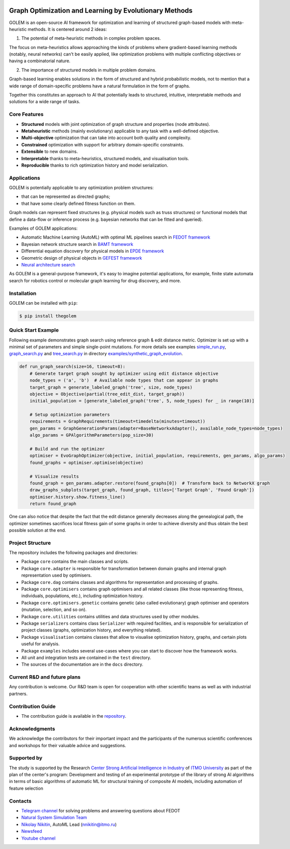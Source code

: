 .. image:: /docs/source/img/golem_logo-02.png
   :alt: Logo of GOLEM framework
   :align: center
   :width: 500

.. class:: center


Graph Optimization and Learning by Evolutionary Methods
-------------------------------------------------------

GOLEM is an open-source AI framework for optimization and learning of structured graph-based models with meta-heuristic
methods. It is centered around 2 ideas:

1. The potential of meta-heuristic methods in complex problem spaces.

The focus on meta-heuristics allows approaching the kinds of problems where gradient-based learning methods (notably, neural networks)
can't be easily applied, like optimization problems with multiple conflicting objectives or having a combinatorial nature.

2. The importance of structured models in multiple problem domains.

Graph-based learning enables solutions in the form of structured and hybrid probabilistic models, not to mention
that a wide range of domain-specific problems have a natural formulation in the form of graphs.

Together this constitutes an approach to AI that potentially leads to structured, intuitive, interpretable methods and
solutions for a wide range of tasks.


Core Features
=============

- **Structured** models with joint optimization of graph structure and properties (node attributes).
- **Metaheuristic** methods (mainly evolutionary) applicable to any task with a well-defined objective.
- **Multi-objective** optimization that can take into account both quality and complexity.
- **Constrained** optimization with support for arbitrary domain-specific constraints.
- **Extensible** to new domains.
- **Interpretable** thanks to meta-heuristics, structured models, and visualisation tools.
- **Reproducible** thanks to rich optimization history and model serialization.


Applications
============

GOLEM is potentially applicable to any optimization problem structures:

- that can be represented as directed graphs;
- that have some clearly defined fitness function on them.

Graph models can represent fixed structures (e.g. physical models such as truss structures) or functional models that
define a data-flow or inference process (e.g. bayesian networks that can be fitted and queried).

Examples of GOLEM applications:

- Automatic Machine Learning (AutoML) with optimal ML pipelines search in `FEDOT framework <https://github.com/aimclub/FEDOT>`_
- Bayesian network structure search in `BAMT framework <https://github.com/aimclub/BAMT>`_
- Differential equation discovery for physical models in `EPDE framework <https://github.com/ITMO-NSS-team/EPDE>`_
- Geometric design of physical objects in `GEFEST framework <https://github.com/aimclub/GEFEST>`_
- `Neural architecture search <https://github.com/ITMO-NSS-team/nas-fedot>`_

As GOLEM is a general-purpose framework, it's easy to imagine potential applications, for example, finite state automata search
for robotics control or molecular graph learning for drug discovery, and more.


Installation
============

GOLEM can be installed with ``pip``:

.. code-block::

  $ pip install thegolem


Quick Start Example
===================

Following example demonstrates graph search using reference graph & edit distance metric. Optimizer is set up with a minimal set of parameters and simple single-point mutations. For more details see examples `simple_run.py <https://github.com/aimclub/GOLEM/blob/main/examples/synthetic_graph_evolution/simple_run.py>`_, `graph_search.py <https://github.com/aimclub/GOLEM/blob/main/examples/synthetic_graph_evolution/graph_search.py>`_ and `tree_search.py <https://github.com/aimclub/GOLEM/blob/main/examples/synthetic_graph_evolution/tree_search.py>`_ in directory `examples/synthetic_graph_evolution <https://github.com/aimclub/GOLEM/tree/main/examples/synthetic_graph_evolution>`_.

.. code-block:: python

    def run_graph_search(size=16, timeout=8):
        # Generate target graph sought by optimizer using edit distance objective
        node_types = ('a', 'b')  # Available node types that can appear in graphs
        target_graph = generate_labeled_graph('tree', size, node_types)
        objective = Objective(partial(tree_edit_dist, target_graph))
        initial_population = [generate_labeled_graph('tree', 5, node_types) for _ in range(10)]

        # Setup optimization parameters
        requirements = GraphRequirements(timeout=timedelta(minutes=timeout))
        gen_params = GraphGenerationParams(adapter=BaseNetworkxAdapter(), available_node_types=node_types)
        algo_params = GPAlgorithmParameters(pop_size=30)

        # Build and run the optimizer
        optimiser = EvoGraphOptimizer(objective, initial_population, requirements, gen_params, algo_params)
        found_graphs = optimiser.optimise(objective)

        # Visualize results
        found_graph = gen_params.adapter.restore(found_graphs[0])  # Transform back to NetworkX graph
        draw_graphs_subplots(target_graph, found_graph, titles=['Target Graph', 'Found Graph'])
        optimiser.history.show.fitness_line()
        return found_graph




One can also notice that despite the fact that the edit distance generally decreases along the genealogical path, the optimizer sometimes sacrifices local fitness gain of some graphs in order to achieve diversity and thus obtain the best possible solution at the end.

Project Structure
=================

The repository includes the following packages and directories:

- Package ``core`` contains the main classes and scripts.
- Package ``core.adapter`` is responsible for transformation between domain graphs and internal graph representation used by optimisers.
- Package ``core.dag`` contains classes and algorithms for representation and processing of graphs.
- Package ``core.optimisers`` contains graph optimisers and all related classes (like those representing fitness, individuals, populations, etc.), including optimization history.
- Package ``core.optimisers.genetic`` contains genetic (also called evolutionary) graph optimiser and operators (mutation, selection, and so on).
- Package ``core.utilities`` contains utilities and data structures used by other modules.
- Package ``serializers`` contains class ``Serializer`` with required facilities, and is responsible for serialization of project classes (graphs, optimization history, and everything related).
- Package ``visualisation`` contains classes that allow to visualise optimization history, graphs, and certain plots useful for analysis.
- Package ``examples`` includes several use-cases where you can start to discover how the framework works.
- All unit and integration tests are contained in the ``test`` directory.
- The sources of the documentation are in the ``docs`` directory.


Current R&D and future plans
============================

Any contribution is welcome. Our R&D team is open for cooperation with other scientific teams as well as with industrial partners.

Contribution Guide
==================

- The contribution guide is available in the `repository </docs/source/contribution.rst>`__.

Acknowledgments
===============

We acknowledge the contributors for their important impact and the participants of the numerous scientific conferences and
workshops for their valuable advice and suggestions.

Supported by
============

The study is supported by the Research `Center Strong Artificial Intelligence in Industry <https://sai.itmo.ru/>`_
of `ITMO University <https://itmo.ru/>`_ as part of the plan of the center's program: 
Development and testing of an experimental prototype of the library of strong AI algorithms 
in terms of basic algorithms of automatic ML for structural training of composite AI models, 
including automation of feature selection

Contacts
========
- `Telegram channel <https://t.me/FEDOT_helpdesk>`_ for solving problems and answering questions about FEDOT
- `Natural System Simulation Team <https://itmo-nss-team.github.io/>`_
- `Nikolay Nikitin <https://scholar.google.com/citations?user=eQBTGccAAAAJ&hl=ru>`_, AutoML Lead (nnikitin@itmo.ru)
- `Newsfeed <https://t.me/NSS_group>`_
- `Youtube channel <https://www.youtube.com/channel/UC4K9QWaEUpT_p3R4FeDp5jA>`_

